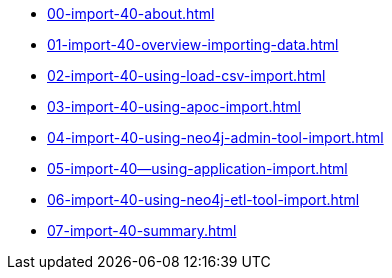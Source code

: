* xref:00-import-40-about.adoc[]
* xref:01-import-40-overview-importing-data.adoc[]
* xref:02-import-40-using-load-csv-import.adoc[]
* xref:03-import-40-using-apoc-import.adoc[]
* xref:04-import-40-using-neo4j-admin-tool-import.adoc[]
* xref:05-import-40--using-application-import.adoc[]
* xref:06-import-40-using-neo4j-etl-tool-import.adoc[]
* xref:07-import-40-summary.adoc[]
